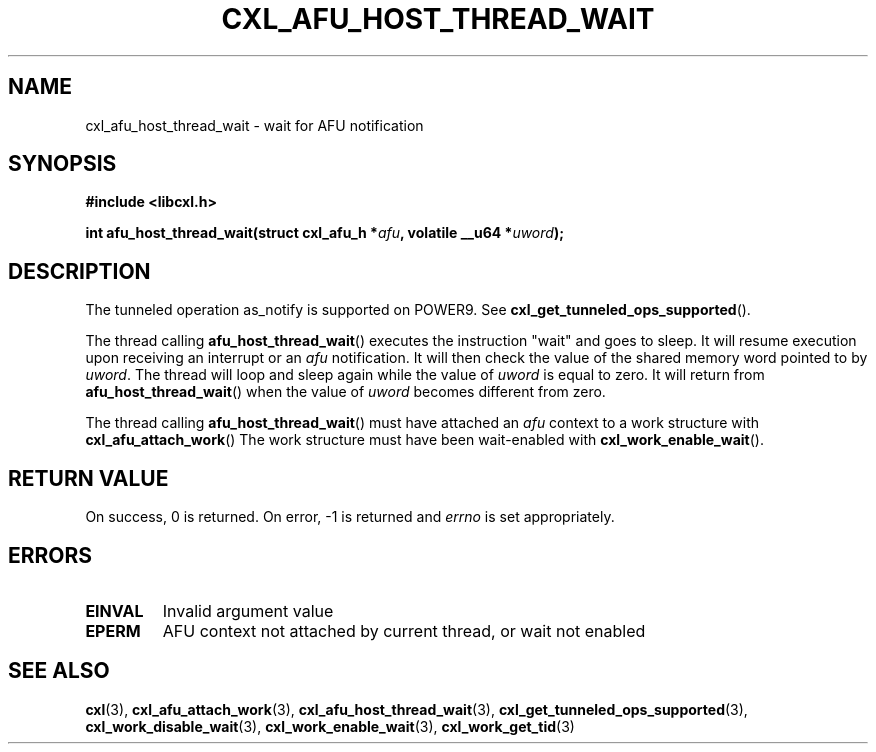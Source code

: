 .\" Copyright 2018 IBM Corp.
.\"
.TH CXL_AFU_HOST_THREAD_WAIT 3 2018-04-24 "LIBCXL 1.6" "CXL Manual"
.SH NAME
cxl_afu_host_thread_wait \- wait for AFU notification
.SH SYNOPSIS
.B #include <libcxl.h>
.PP
.B "int afu_host_thread_wait(struct cxl_afu_h"
.BI * afu ", volatile __u64 *" uword );
.SH DESCRIPTION
The tunneled operation as_notify is supported on POWER9. See
.BR cxl_get_tunneled_ops_supported ().
.PP
The thread calling
.BR afu_host_thread_wait ()
executes the instruction "wait" and goes to sleep.
It will resume execution upon receiving an interrupt or an
.I afu
notification. It will then check the value
of the shared memory word pointed to by
.IR uword .
The thread will loop and sleep again while the value of
.I uword
is equal to zero. It will return from
.BR afu_host_thread_wait ()
when the value of
.I uword
becomes different from zero.
.PP
The thread calling
.BR afu_host_thread_wait ()
must have attached an
.I afu
context to a work structure with
.BR cxl_afu_attach_work ()
The work structure must have been wait-enabled with
.BR cxl_work_enable_wait ().
.SH RETURN VALUE
On success, 0 is returned.
On error, \-1 is returned and
.I errno
is set appropriately.
.SH ERRORS
.TP
.B EINVAL
Invalid argument value
.TP
.B EPERM
AFU context not attached by current thread, or wait not enabled
.SH SEE ALSO
.BR cxl (3),
.BR cxl_afu_attach_work (3),
.BR cxl_afu_host_thread_wait (3),
.BR cxl_get_tunneled_ops_supported (3),
.BR cxl_work_disable_wait (3),
.BR cxl_work_enable_wait (3),
.BR cxl_work_get_tid (3)
